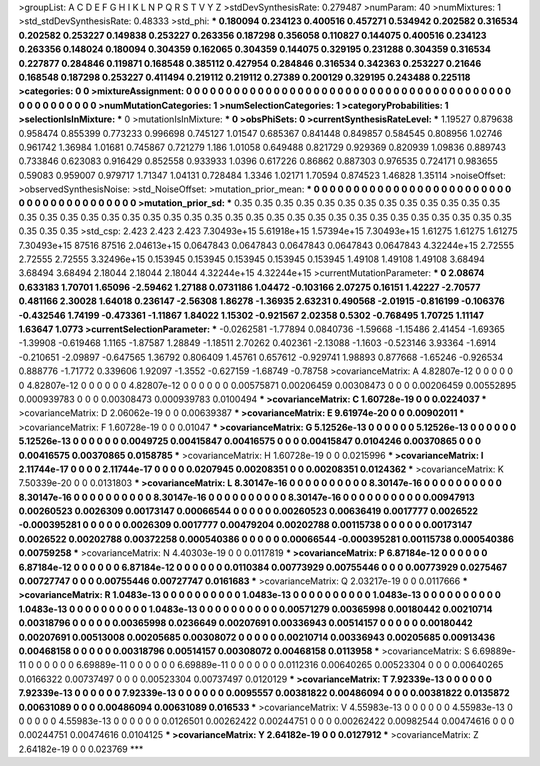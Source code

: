 >groupList:
A C D E F G H I K L
N P Q R S T V Y Z 
>stdDevSynthesisRate:
0.279487 
>numParam:
40
>numMixtures:
1
>std_stdDevSynthesisRate:
0.48333
>std_phi:
***
0.180094 0.234123 0.400516 0.457271 0.534942 0.202582 0.316534 0.202582 0.253227 0.149838
0.253227 0.263356 0.187298 0.356058 0.110827 0.144075 0.400516 0.234123 0.263356 0.148024
0.180094 0.304359 0.162065 0.304359 0.144075 0.329195 0.231288 0.304359 0.316534 0.227877
0.284846 0.119871 0.168548 0.385112 0.427954 0.284846 0.316534 0.342363 0.253227 0.21646
0.168548 0.187298 0.253227 0.411494 0.219112 0.219112 0.27389 0.200129 0.329195 0.243488
0.225118 
>categories:
0 0
>mixtureAssignment:
0 0 0 0 0 0 0 0 0 0 0 0 0 0 0 0 0 0 0 0 0 0 0 0 0 0 0 0 0 0 0 0 0 0 0 0 0 0 0 0 0 0 0 0 0 0 0 0 0 0
0 
>numMutationCategories:
1
>numSelectionCategories:
1
>categoryProbabilities:
1 
>selectionIsInMixture:
***
0 
>mutationIsInMixture:
***
0 
>obsPhiSets:
0
>currentSynthesisRateLevel:
***
1.19527 0.879638 0.958474 0.855399 0.773233 0.996698 0.745127 1.01547 0.685367 0.841448
0.849857 0.584545 0.808956 1.02746 0.961742 1.36984 1.01681 0.745867 0.721279 1.186
1.01058 0.649488 0.821729 0.929369 0.820939 1.09836 0.889743 0.733846 0.623083 0.916429
0.852558 0.933933 1.0396 0.617226 0.86862 0.887303 0.976535 0.724171 0.983655 0.59083
0.959007 0.979717 1.71347 1.04131 0.728484 1.3346 1.02171 1.70594 0.874523 1.46828
1.35114 
>noiseOffset:
>observedSynthesisNoise:
>std_NoiseOffset:
>mutation_prior_mean:
***
0 0 0 0 0 0 0 0 0 0
0 0 0 0 0 0 0 0 0 0
0 0 0 0 0 0 0 0 0 0
0 0 0 0 0 0 0 0 0 0
>mutation_prior_sd:
***
0.35 0.35 0.35 0.35 0.35 0.35 0.35 0.35 0.35 0.35
0.35 0.35 0.35 0.35 0.35 0.35 0.35 0.35 0.35 0.35
0.35 0.35 0.35 0.35 0.35 0.35 0.35 0.35 0.35 0.35
0.35 0.35 0.35 0.35 0.35 0.35 0.35 0.35 0.35 0.35
>std_csp:
2.423 2.423 2.423 7.30493e+15 5.61918e+15 1.57394e+15 7.30493e+15 1.61275 1.61275 1.61275
7.30493e+15 87516 87516 2.04613e+15 0.0647843 0.0647843 0.0647843 0.0647843 0.0647843 4.32244e+15
2.72555 2.72555 2.72555 3.32496e+15 0.153945 0.153945 0.153945 0.153945 0.153945 1.49108
1.49108 1.49108 3.68494 3.68494 3.68494 2.18044 2.18044 2.18044 4.32244e+15 4.32244e+15
>currentMutationParameter:
***
0 2.08674 0.633183 1.70701 1.65096 -2.59462 1.27188 0.0731186 1.04472 -0.103166
2.07275 0.16151 1.42227 -2.70577 0.481166 2.30028 1.64018 0.236147 -2.56308 1.86278
-1.36935 2.63231 0.490568 -2.01915 -0.816199 -0.106376 -0.432546 1.74199 -0.473361 -1.11867
1.84022 1.15302 -0.921567 2.02358 0.5302 -0.768495 1.70725 1.11147 1.63647 1.0773
>currentSelectionParameter:
***
-0.0262581 -1.77894 0.0840736 -1.59668 -1.15486 2.41454 -1.69365 -1.39908 -0.619468 1.1165
-1.87587 1.28849 -1.18511 2.70262 0.402361 -2.13088 -1.1603 -0.523146 3.93364 -1.6914
-0.210651 -2.09897 -0.647565 1.36792 0.806409 1.45761 0.657612 -0.929741 1.98893 0.877668
-1.65246 -0.926534 0.888776 -1.71772 0.339606 1.92097 -1.3552 -0.627159 -1.68749 -0.78758
>covarianceMatrix:
A
4.82807e-12	0	0	0	0	0	
0	4.82807e-12	0	0	0	0	
0	0	4.82807e-12	0	0	0	
0	0	0	0.00575871	0.00206459	0.00308473	
0	0	0	0.00206459	0.00552895	0.000939783	
0	0	0	0.00308473	0.000939783	0.0100494	
***
>covarianceMatrix:
C
1.60728e-19	0	
0	0.0224037	
***
>covarianceMatrix:
D
2.06062e-19	0	
0	0.00639387	
***
>covarianceMatrix:
E
9.61974e-20	0	
0	0.00902011	
***
>covarianceMatrix:
F
1.60728e-19	0	
0	0.01047	
***
>covarianceMatrix:
G
5.12526e-13	0	0	0	0	0	
0	5.12526e-13	0	0	0	0	
0	0	5.12526e-13	0	0	0	
0	0	0	0.0049725	0.00415847	0.00416575	
0	0	0	0.00415847	0.0104246	0.00370865	
0	0	0	0.00416575	0.00370865	0.0158785	
***
>covarianceMatrix:
H
1.60728e-19	0	
0	0.0215996	
***
>covarianceMatrix:
I
2.11744e-17	0	0	0	
0	2.11744e-17	0	0	
0	0	0.0207945	0.00208351	
0	0	0.00208351	0.0124362	
***
>covarianceMatrix:
K
7.50339e-20	0	
0	0.0131803	
***
>covarianceMatrix:
L
8.30147e-16	0	0	0	0	0	0	0	0	0	
0	8.30147e-16	0	0	0	0	0	0	0	0	
0	0	8.30147e-16	0	0	0	0	0	0	0	
0	0	0	8.30147e-16	0	0	0	0	0	0	
0	0	0	0	8.30147e-16	0	0	0	0	0	
0	0	0	0	0	0.00947913	0.00260523	0.0026309	0.00173147	0.00066544	
0	0	0	0	0	0.00260523	0.00636419	0.0017777	0.0026522	-0.000395281	
0	0	0	0	0	0.0026309	0.0017777	0.00479204	0.00202788	0.00115738	
0	0	0	0	0	0.00173147	0.0026522	0.00202788	0.00372258	0.000540386	
0	0	0	0	0	0.00066544	-0.000395281	0.00115738	0.000540386	0.00759258	
***
>covarianceMatrix:
N
4.40303e-19	0	
0	0.0117819	
***
>covarianceMatrix:
P
6.87184e-12	0	0	0	0	0	
0	6.87184e-12	0	0	0	0	
0	0	6.87184e-12	0	0	0	
0	0	0	0.0110384	0.00773929	0.00755446	
0	0	0	0.00773929	0.0275467	0.00727747	
0	0	0	0.00755446	0.00727747	0.0161683	
***
>covarianceMatrix:
Q
2.03217e-19	0	
0	0.0117666	
***
>covarianceMatrix:
R
1.0483e-13	0	0	0	0	0	0	0	0	0	
0	1.0483e-13	0	0	0	0	0	0	0	0	
0	0	1.0483e-13	0	0	0	0	0	0	0	
0	0	0	1.0483e-13	0	0	0	0	0	0	
0	0	0	0	1.0483e-13	0	0	0	0	0	
0	0	0	0	0	0.00571279	0.00365998	0.00180442	0.00210714	0.00318796	
0	0	0	0	0	0.00365998	0.0236649	0.00207691	0.00336943	0.00514157	
0	0	0	0	0	0.00180442	0.00207691	0.00513008	0.00205685	0.00308072	
0	0	0	0	0	0.00210714	0.00336943	0.00205685	0.00913436	0.00468158	
0	0	0	0	0	0.00318796	0.00514157	0.00308072	0.00468158	0.0113958	
***
>covarianceMatrix:
S
6.69889e-11	0	0	0	0	0	
0	6.69889e-11	0	0	0	0	
0	0	6.69889e-11	0	0	0	
0	0	0	0.0112316	0.00640265	0.00523304	
0	0	0	0.00640265	0.0166322	0.00737497	
0	0	0	0.00523304	0.00737497	0.0120129	
***
>covarianceMatrix:
T
7.92339e-13	0	0	0	0	0	
0	7.92339e-13	0	0	0	0	
0	0	7.92339e-13	0	0	0	
0	0	0	0.0095557	0.00381822	0.00486094	
0	0	0	0.00381822	0.0135872	0.00631089	
0	0	0	0.00486094	0.00631089	0.016533	
***
>covarianceMatrix:
V
4.55983e-13	0	0	0	0	0	
0	4.55983e-13	0	0	0	0	
0	0	4.55983e-13	0	0	0	
0	0	0	0.0126501	0.00262422	0.00244751	
0	0	0	0.00262422	0.00982544	0.00474616	
0	0	0	0.00244751	0.00474616	0.0104125	
***
>covarianceMatrix:
Y
2.64182e-19	0	
0	0.0127912	
***
>covarianceMatrix:
Z
2.64182e-19	0	
0	0.023769	
***
